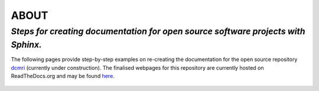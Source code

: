 **ABOUT**
==========

*Steps for creating documentation for open source software projects with Sphinx.*
--------------------------------------------------------------------------------------

The following pages provide step-by-step examples on re-creating the documentation
for the open source repository `dcmri <https://github.com/EbonyGunwhy/dcmri>`_
(currently under construction). The finalised webpages for this repository are currently
hosted on ReadTheDocs.org and may be found `here <https://dcmri.readthedocs.io/en/latest/>`_.

.. figure:: /images/readme_dcmri.png
